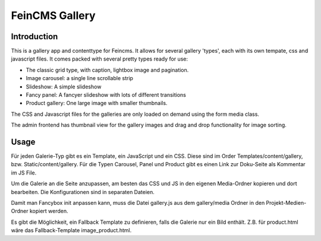===============
FeinCMS Gallery
===============

Introduction
------------
This is a gallery app and contenttype for Feincms. It allows for several gallery 'types', each with its own
tempate, css and javascript files. It comes packed with several pretty types ready for use:

* The classic grid type, with caption, lightbox image and pagination.
* Image carousel: a single line scrollable strip
* Slideshow: A simple slideshow
* Fancy panel: A fancyer slideshow with lots of different transitions
* Product gallery: One large image with smaller thumbnails. 

The CSS and Javascript files for the galleries are only loaded on demand using the form media class.

The admin frontend has thumbnail view for the gallery images and drag and drop functionality for image sorting.


Usage
-----

Für jeden Galerie-Typ gibt es ein Template, ein JavaScript und ein CSS. Diese sind im Order Templates/content/gallery, bzw. Static/content/gallery.
Für die Typen Carousel, Panel und Product gibt es einen Link zur Doku-Seite als Kommentar im JS File.

Um die Galerie an die Seite anzupassen, am besten das CSS und JS in den eigenen Media-Ordner kopieren und dort bearbeiten. Die Konfigurationen sind in separaten Dateien.

Damit man Fancybox init anpassen kann, muss die Datei gallery.js aus dem gallery/media Ordner in den Projekt-Medien-Ordner kopiert werden.

Es gibt die Möglichkeit, ein Fallback Template zu definieren, falls die Galerie nur ein Bild enthält. Z.B. für product.html wäre das Fallback-Template image_product.html. 
